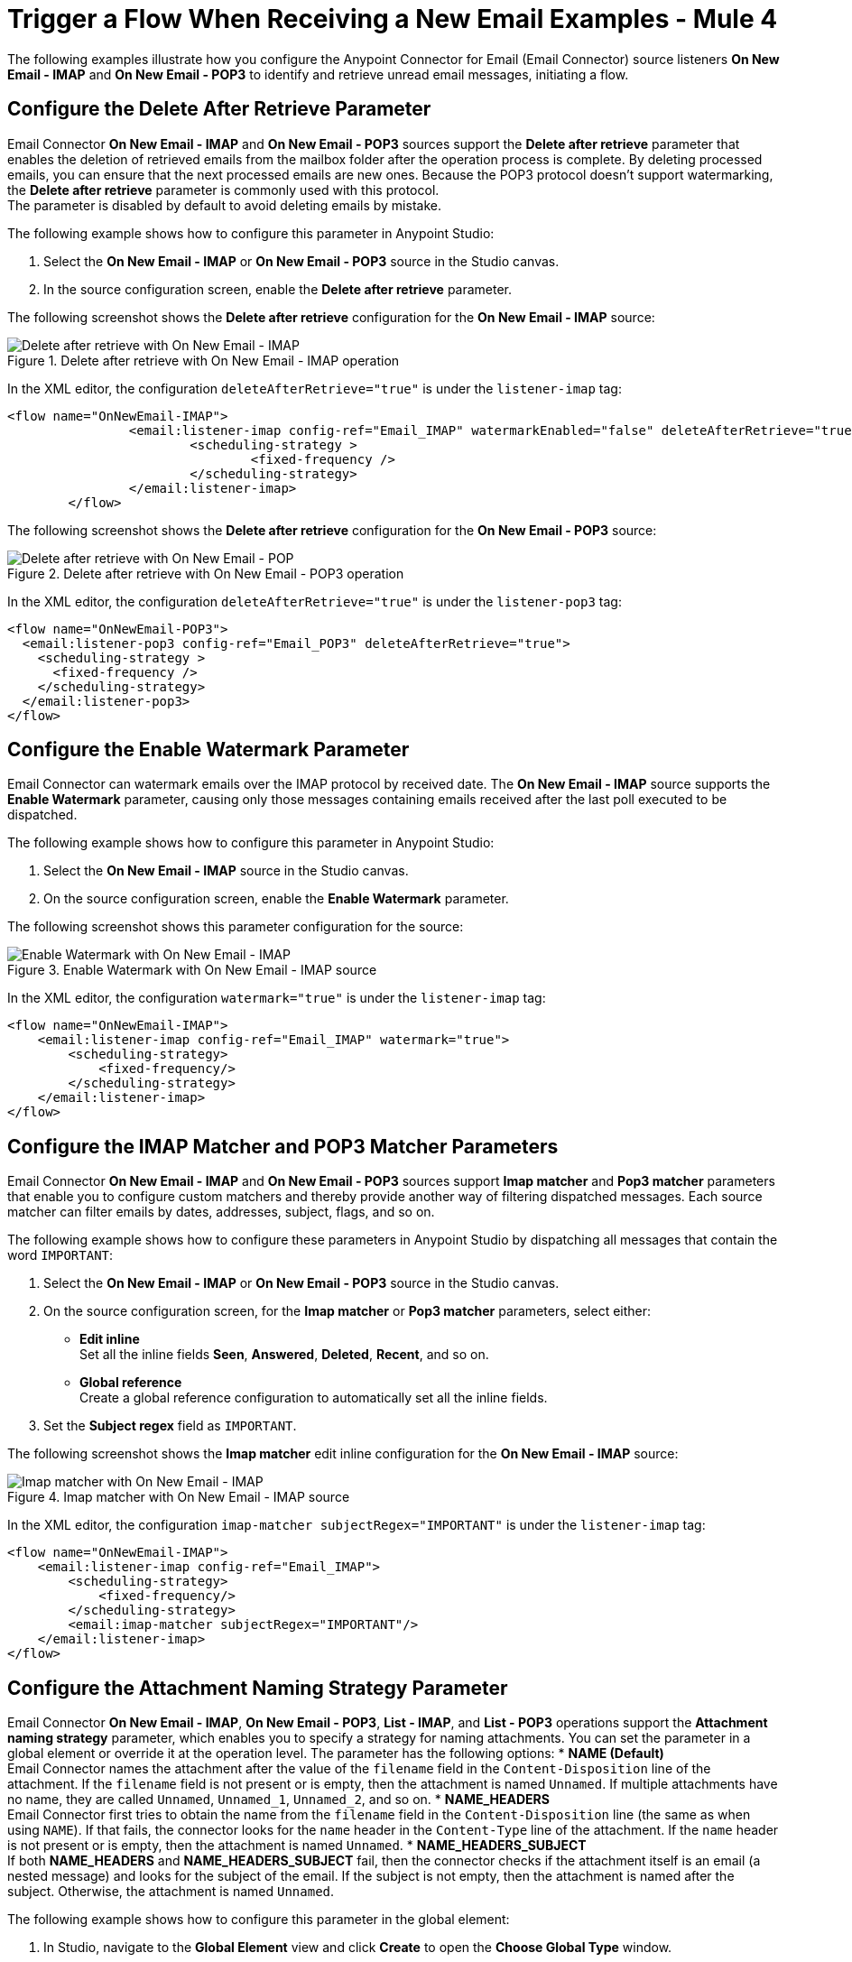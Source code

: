 = Trigger a Flow When Receiving a New Email Examples - Mule 4
:page-aliases: connectors::email/email-trigger.adoc

The following examples illustrate how you configure the Anypoint Connector for Email (Email Connector) source listeners *On New Email - IMAP* and *On New Email - POP3* to identify and retrieve unread email messages, initiating a flow.

== Configure the Delete After Retrieve Parameter

Email Connector *On New Email - IMAP* and *On New Email - POP3* sources support the *Delete after retrieve* parameter that enables the deletion of retrieved emails from the mailbox folder after the operation process is complete. By deleting processed emails, you can ensure that the next processed emails are new ones. Because the POP3 protocol doesn't support watermarking, the *Delete after retrieve* parameter is commonly used with this protocol. +
The parameter is disabled by default to avoid deleting emails by mistake.

The following example shows how to configure this parameter in Anypoint Studio:

. Select the *On New Email - IMAP* or *On New Email - POP3* source in the Studio canvas.
. In the source configuration screen, enable the *Delete after retrieve* parameter.

The following screenshot shows the *Delete after retrieve* configuration for the *On New Email - IMAP* source:

.Delete after retrieve with On New Email - IMAP operation
image::email-delete-1.png[Delete after retrieve with On New Email - IMAP]

In the XML editor, the configuration `deleteAfterRetrieve="true"` is under the `listener-imap` tag:
[source, xml, linenums]
----
<flow name="OnNewEmail-IMAP">
		<email:listener-imap config-ref="Email_IMAP" watermarkEnabled="false" deleteAfterRetrieve="true">
			<scheduling-strategy >
				<fixed-frequency />
			</scheduling-strategy>
		</email:listener-imap>
	</flow>
----

The following screenshot shows the *Delete after retrieve* configuration for the *On New Email - POP3* source:

.Delete after retrieve with On New Email - POP3 operation
image::email-delete-2.png[Delete after retrieve with On New Email - POP]

In the XML editor, the configuration `deleteAfterRetrieve="true"` is under the `listener-pop3` tag:
[source, xml, linenums]
----
<flow name="OnNewEmail-POP3">
  <email:listener-pop3 config-ref="Email_POP3" deleteAfterRetrieve="true">
    <scheduling-strategy >
      <fixed-frequency />
    </scheduling-strategy>
  </email:listener-pop3>
</flow>
----


== Configure the Enable Watermark Parameter

Email Connector can watermark emails over the IMAP protocol by received date. The *On New Email - IMAP* source supports the *Enable Watermark* parameter, causing only those messages containing emails received after the last poll executed to be dispatched.

The following example shows how to configure this parameter in Anypoint Studio:

. Select the *On New Email - IMAP* source in the Studio canvas.
. On the source configuration screen, enable the *Enable Watermark* parameter.

The following screenshot shows this parameter configuration for the source:

.Enable Watermark with On New Email - IMAP source
image::email-watermark-1.png[Enable Watermark with On New Email - IMAP]

In the XML editor, the configuration `watermark="true"` is under the `listener-imap` tag:

[source, xml, linenums]
----
<flow name="OnNewEmail-IMAP">
    <email:listener-imap config-ref="Email_IMAP" watermark="true">
        <scheduling-strategy>
            <fixed-frequency/>
        </scheduling-strategy>
    </email:listener-imap>
</flow>
----

== Configure the IMAP Matcher and POP3 Matcher Parameters

Email Connector *On New Email - IMAP* and *On New Email - POP3* sources support *Imap matcher* and *Pop3 matcher* parameters that enable you to configure custom matchers and thereby provide another way of filtering dispatched messages. Each source matcher can filter emails by dates, addresses, subject, flags, and so on.

The following example shows how to configure these parameters in Anypoint Studio by dispatching all messages that contain the word `IMPORTANT`:

. Select the *On New Email - IMAP* or *On New Email - POP3* source in the Studio canvas.
. On the source configuration screen, for the *Imap matcher* or *Pop3 matcher* parameters, select either:

* *Edit inline* +
Set all the inline fields *Seen*, *Answered*, *Deleted*, *Recent*, and so on.
* *Global reference* +
Create a global reference configuration to automatically set all the inline fields.

[start=3]
. Set the *Subject regex* field as `IMPORTANT`.

The following screenshot shows the *Imap matcher* edit inline configuration for the *On New Email - IMAP* source:

.Imap matcher with On New Email - IMAP source
image::email-imap-matcher.png[Imap matcher with On New Email - IMAP]

In the XML editor, the configuration `imap-matcher subjectRegex="IMPORTANT"` is under the `listener-imap` tag:

[source, xml, linenums]
----
<flow name="OnNewEmail-IMAP">
    <email:listener-imap config-ref="Email_IMAP">
        <scheduling-strategy>
            <fixed-frequency/>
        </scheduling-strategy>
        <email:imap-matcher subjectRegex="IMPORTANT"/>
    </email:listener-imap>
</flow>
----

== Configure the Attachment Naming Strategy Parameter

Email Connector *On New Email - IMAP*, *On New Email - POP3*, *List - IMAP*, and *List - POP3* operations support the *Attachment naming strategy* parameter, which enables you to specify a strategy for naming attachments. You can set the parameter in a global element or override it at the operation level. The parameter has the following options:
* *NAME (Default)* +
Email Connector names the attachment after the value of the `filename` field in the `Content-Disposition` line of the attachment. If the `filename` field is not present or is empty, then the attachment is named `Unnamed`.
If multiple attachments have no name, they are called `Unnamed`, `Unnamed_1`, `Unnamed_2`, and so on.
* *NAME_HEADERS* +
Email Connector first tries to obtain the name from the `filename` field in the `Content-Disposition` line (the same as when using `NAME`). If that fails, the connector looks for the `name` header in the `Content-Type` line of the attachment. If the `name` header is not present or is empty, then the attachment is named `Unnamed`.
* *NAME_HEADERS_SUBJECT* +
If both *NAME_HEADERS* and *NAME_HEADERS_SUBJECT* fail, then the connector checks if the attachment itself is an email (a nested message) and looks for the subject of the email. If the subject is not empty, then the attachment is named after the subject. Otherwise, the attachment is named `Unnamed`.


The following example shows how to configure this parameter in the global element:

. In Studio, navigate to the *Global Element* view and click *Create* to open the *Choose Global Type* window.
. In the *Filter* box, type `email` and choose either *Email IMAP* or *Email POP3*, and click *OK*.
. In the *Global Element Properties* window, in the main *Advanced* tab, for the *Attachment naming strategy* field, select one of the following options:

* *NAME*
* *NAME_HEADERS*
* *NAME_HEADERS_SUBJECT*

. In the *General* tab, for *Connection* select any of the connection types to provide to the configuration.
. Specify the connection information for the connector, such as *Host*, *Port*, and *TLS configuration*.
. On the subsequent *Advanced* tab, optionally specify timeout configuration and reconnection information, including a reconnection strategy.
. Click *OK*.

The following screenshot shows the *Attachment naming strategy* configuration in the global element:

.Attachment naming strategy Global Element
image::email-attachment-1.png[Attachment naming strategy Global Element]

In the XML editor, the configuration `attachmentNamingStrategy="NAME"` is under the `imap-config` tag:

[source, xml, linenums]
----
<email:imap-config name="gmail" attachmentNamingStrategy="NAME">
  <email:imap-connection host="imap.gmail.com" port="993" user="user@gmail.com" password="mypassword">
  </email:imap-connection>
</email:imap-config>
----

The following example shows how to override the naming strategy at the *On New Email - IMAP* source level:

. Select the *On New Email - IMAP* source in the Studio canvas.
. On the source configuration screen, in the *Advanced* tab, for the *Attachment naming strategy* field select one of the following options:

* *NAME*
* *NAME_HEADERS*
* *NAME_HEADERS_SUBJECT*

The following screenshot shows the *Attachment naming strategy* override at the *On New Email - IMAP level* source:

.Attachment naming strategy override source level
image::email-attachment-2.png[Attachment naming strategy override source level]

In the XML editor, the configuration `attachmentNamingStrategy="NAME"` is under the `listener-imap` tag:

[source, xml, linenums]
----
<flow name="OnNewEmail-IMAP">
		<email:listener-imap  config-ref="Email_IMAP" attachmentNamingStrategy="NAME">
			<scheduling-strategy >
				<fixed-frequency />
			</scheduling-strategy>
		</email:listener-imap>
	</flow>
----

== Configure the Enable Remote Search for IMAP Matcher Parameter

When using the *On New Email - IMAP* source and *Imap matcher* parameter, you can specify whether you want the filters to be applied server-side by enabling the *Enable Remote Search* parameter.

This parameter is disabled by default because some email servers are not fully compliant with `rfc-3501` search terms. Enabling the parameter decreases traffic by reducing the number of emails sent to the client-side for processing.

For this feature to be fully functional, the email server should support the use of at least the basic filtering flags: *Answered*, *Deleted*, *Seen* and *Recent*.

The following example shows how to configure this parameter in Anypoint Studio by enabling server-side filtering to exclude all answered emails:

. Select the *On New Email - IMAP* source in the Studio canvas.
. In the source configuration screen, for the *Imap matcher*, select *Edit inline*.
. In the *Answered* field, select the value *EXCLUDE*.
. Enable the *Enable Remote Search* parameter.

The following screenshot shows the *Enable Remote Search* configuration for the *On New Email - IMAP* source:

.Enable Remote Search with On New Email - IMAP source
image::email-enableremote-1.png[Enable Remote Search with On New Email - IMAP]

In the XML editor, the configuration `remoteSearchFilterEnabled="true"` is under the `listener-imap` tag:

[source, xml, linenums]
----
<email:listener-imap config-ref="gmail" remoteSearchFilterEnabled="true">
    <scheduling-strategy>
        <fixed-frequency/>
    </scheduling-strategy>
    <email:imap-matcher answered="EXCLUDE"/>
</email:listener-imap>
----

== See Also

* xref:connectors::introduction/introduction-to-anypoint-connectors.adoc[Introduction to Anypoint Connectors]
* https://help.mulesoft.com[MuleSoft Help Center]
